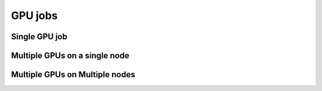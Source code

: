 .. sectionauthor:: Mohsin Ahmed Shaikh <mohsin.shaikh@kaust.edu.sa>
.. meta::
    :description: Shaheen 3 GPU jobs examples
    :keywords: Shaheen 3, grace, hopper, gpus, arm
.. _shaheen_gpu_jobs:


=========
GPU jobs
=========

Single GPU job
---------------

Multiple GPUs on a single node
-------------------------------

Multiple GPUs on Multiple nodes
--------------------------------